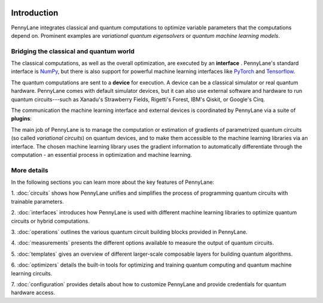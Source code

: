  .. role:: html(raw)
   :format: html

.. _pl_intro:

Introduction
============

PennyLane integrates classical and quantum computations to
optimize variable parameters that the computations depend on. Prominent examples are
*variational quantum eigensolvers* or *quantum machine learning models*.

Bridging the classical and quantum world
----------------------------------------

The classical computations, as well as the overall optimization,
are executed by an **interface** . PennyLane's standard interface is `NumPy <https://numpy.org/>`_,
but there is also support for powerful machine learning interfaces like `PyTorch <https://pytorch.org/>`_
and `Tensorflow <https://www.tensorflow.org/>`_.

The quantum computations are sent to a **device** for execution. A device can be a classical
simulator or real quantum hardware. PennyLane comes with default simulator devices, but it can also use external
software and hardware to run quantum circuits---such as Xanadu's Strawberry Fields,
Rigetti's Forest, IBM's Qiskit, or Google's Cirq.

The communication the machine learning interface and external devices is coordinated by
PennyLane via a suite of **plugins**:

.. image:: ../_static/intro.png
    :align: center
    :width: 650px
    :target: javascript:void(0);

The main job of PennyLane is to manage the computation or estimation of gradients
of parametrized quantum circuits (so called *variational circuits*) on quantum devices,
and to make them accessible to the machine learning libraries via an interface.
The chosen machine learning library uses the gradient information to automatically differentiate
through the computation - an essential process in optimization and machine learning.

More details
------------

In the following sections you can learn more about the key features of PennyLane:

1. :doc:`circuits` shows how PennyLane unifies and simplifies
the process of programming quantum circuits with trainable parameters.

2. :doc:`interfaces` introduces how PennyLane is used with different
machine learning libraries to optimize quantum circuits or hybrid computations.

3. :doc:`operations` outlines the various quantum circuit building blocks
provided in PennyLane.

4. :doc:`measurements` presents the different options available to measure
the output of quantum circuits.

5. :doc:`templates` gives an overview of different larger-scale composable
layers for building quantum algorithms.

6. :doc:`optimizers` details the built-in tools for optimizing and training
quantum computing and quantum machine learning circuits.

7. :doc:`configuration` provides details about how to customize
PennyLane and provide credentials for quantum hardware access.
